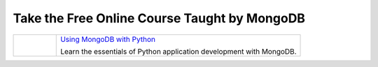 Take the Free Online Course Taught by MongoDB
---------------------------------------------

.. list-table::

   * - .. cssclass:: bordered-figure
       .. figure:: /figures/M220P_hero.jpg
          :alt: Banner for the MongoDB University Python Course

     - `Using MongoDB with Python <https://learn.mongodb.com/learning-paths/using-mongodb-with-python>`__

       Learn the essentials of Python application development with MongoDB.

